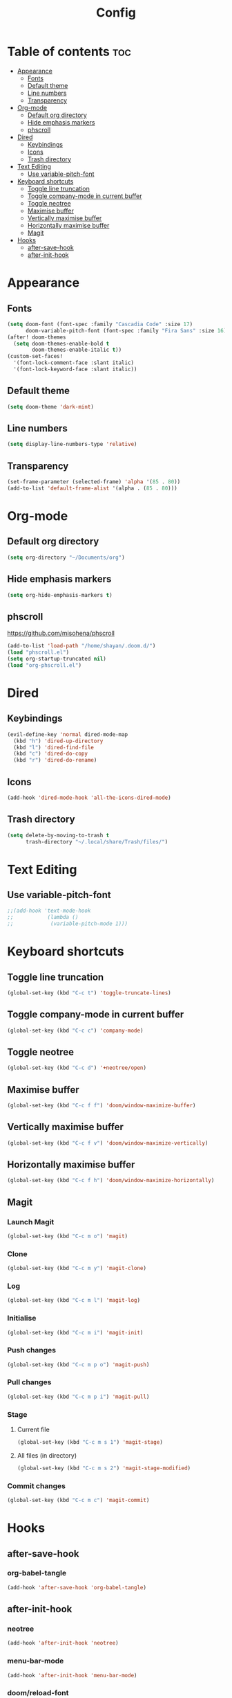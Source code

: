 #+title: Config
#+property: header-args :tangle config.el
* Table of contents :toc:
- [[#appearance][Appearance]]
  - [[#fonts][Fonts]]
  - [[#default-theme][Default theme]]
  - [[#line-numbers][Line numbers]]
  - [[#transparency][Transparency]]
- [[#org-mode][Org-mode]]
  - [[#default-org-directory][Default org directory]]
  - [[#hide-emphasis-markers][Hide emphasis markers]]
  - [[#phscroll][phscroll]]
- [[#dired][Dired]]
  - [[#keybindings][Keybindings]]
  - [[#icons][Icons]]
  - [[#trash-directory][Trash directory]]
- [[#text-editing][Text Editing]]
  - [[#use-variable-pitch-font][Use variable-pitch-font]]
- [[#keyboard-shortcuts][Keyboard shortcuts]]
  - [[#toggle-line-truncation][Toggle line truncation]]
  - [[#toggle-company-mode-in-current-buffer][Toggle company-mode in current buffer]]
  - [[#toggle-neotree][Toggle neotree]]
  - [[#maximise-buffer][Maximise buffer]]
  - [[#vertically-maximise-buffer][Vertically maximise buffer]]
  - [[#horizontally-maximise-buffer][Horizontally maximise buffer]]
  - [[#magit][Magit]]
- [[#hooks][Hooks]]
  - [[#after-save-hook][after-save-hook]]
  - [[#after-init-hook][after-init-hook]]

* Appearance
** Fonts
#+begin_src emacs-lisp
(setq doom-font (font-spec :family "Cascadia Code" :size 17)
      doom-variable-pitch-font (font-spec :family "Fira Sans" :size 16))
(after! doom-themes
  (setq doom-themes-enable-bold t
        doom-themes-enable-italic t))
(custom-set-faces!
  '(font-lock-comment-face :slant italic)
  '(font-lock-keyword-face :slant italic))
#+end_src

** Default theme
#+begin_src emacs-lisp
(setq doom-theme 'dark-mint)
#+end_src
** Line numbers
#+begin_src emacs-lisp
(setq display-line-numbers-type 'relative)
#+end_src
** Transparency
#+begin_src emacs-lisp
(set-frame-parameter (selected-frame) 'alpha '(85 . 80))
(add-to-list 'default-frame-alist '(alpha . (85 . 80)))
#+end_src
* Org-mode
** Default org directory
#+begin_src emacs-lisp
(setq org-directory "~/Documents/org")
#+end_src
** Hide emphasis markers
#+begin_src emacs-lisp
(setq org-hide-emphasis-markers t)
#+end_src
** phscroll
[[https://github.com/misohena/phscroll]]
#+begin_src emacs-lisp
(add-to-list 'load-path "/home/shayan/.doom.d/")
(load "phscroll.el")
(setq org-startup-truncated nil)
(load "org-phscroll.el")
#+end_src
* Dired
** Keybindings
#+begin_src emacs-lisp
(evil-define-key 'normal dired-mode-map
  (kbd "h") 'dired-up-directory
  (kbd "l") 'dired-find-file
  (kbd "c") 'dired-do-copy
  (kbd "r") 'dired-do-rename)
#+end_src
** Icons
#+begin_src emacs-lisp
(add-hook 'dired-mode-hook 'all-the-icons-dired-mode)
#+end_src
** Trash directory
#+begin_src emacs-lisp
(setq delete-by-moving-to-trash t
      trash-directory "~/.local/share/Trash/files/")
#+end_src
* Text Editing
** Use variable-pitch-font
#+begin_src emacs-lisp
;;(add-hook 'text-mode-hook
;;           (lambda ()
;;            (variable-pitch-mode 1)))
#+end_src
* Keyboard shortcuts
** Toggle line truncation
#+begin_src emacs-lisp
(global-set-key (kbd "C-c t") 'toggle-truncate-lines)
#+end_src
** Toggle company-mode in current buffer
#+begin_src emacs-lisp
(global-set-key (kbd "C-c c") 'company-mode)
#+end_src
** Toggle neotree
#+begin_src emacs-lisp
(global-set-key (kbd "C-c d") '+neotree/open)
#+end_src
** Maximise buffer
#+begin_src emacs-lisp
(global-set-key (kbd "C-c f f") 'doom/window-maximize-buffer)
#+end_src
** Vertically maximise buffer
#+begin_src emacs-lisp
(global-set-key (kbd "C-c f v") 'doom/window-maximize-vertically)
#+end_src
** Horizontally maximise buffer
#+begin_src emacs-lisp
(global-set-key (kbd "C-c f h") 'doom/window-maximize-horizontally)
#+end_src
** Magit
*** Launch Magit
#+begin_src emacs-lisp
(global-set-key (kbd "C-c m o") 'magit)
#+end_src
*** Clone
#+begin_src emacs-lisp
(global-set-key (kbd "C-c m y") 'magit-clone)
#+end_src
*** Log
#+begin_src emacs-lisp
(global-set-key (kbd "C-c m l") 'magit-log)
#+end_src
*** Initialise
#+begin_src emacs-lisp
(global-set-key (kbd "C-c m i") 'magit-init)
#+end_src
*** Push changes
#+begin_src emacs-lisp
(global-set-key (kbd "C-c m p o") 'magit-push)
#+end_src
*** Pull changes
#+begin_src emacs-lisp
(global-set-key (kbd "C-c m p i") 'magit-pull)
#+end_src
*** Stage
**** Current file
#+begin_src emacs-lisp
(global-set-key (kbd "C-c m s 1") 'magit-stage)
#+end_src
**** All files (in directory)
#+begin_src emacs-lisp
(global-set-key (kbd "C-c m s 2") 'magit-stage-modified)
#+end_src
*** Commit changes
#+begin_src emacs-lisp
(global-set-key (kbd "C-c m c") 'magit-commit)
#+end_src
* Hooks
** after-save-hook
*** org-babel-tangle
#+begin_src emacs-lisp
(add-hook 'after-save-hook 'org-babel-tangle)
#+end_src
** after-init-hook
*** neotree
#+begin_src emacs-lisp
(add-hook 'after-init-hook 'neotree)
#+end_src
*** menu-bar-mode
#+begin_src emacs-lisp
(add-hook 'after-init-hook 'menu-bar-mode)
#+end_src
*** doom/reload-font
#+begin_src emacs-lisp
(add-hook 'after-init-hook 'doom/reload-font)
#+end_src
